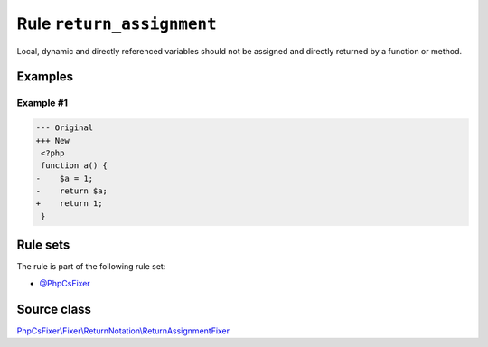 ==========================
Rule ``return_assignment``
==========================

Local, dynamic and directly referenced variables should not be assigned and
directly returned by a function or method.

Examples
--------

Example #1
~~~~~~~~~~

.. code-block:: diff

   --- Original
   +++ New
    <?php
    function a() {
   -    $a = 1;
   -    return $a;
   +    return 1;
    }

Rule sets
---------

The rule is part of the following rule set:

- `@PhpCsFixer <./../../ruleSets/PhpCsFixer.rst>`_

Source class
------------

`PhpCsFixer\\Fixer\\ReturnNotation\\ReturnAssignmentFixer <./../../../src/Fixer/ReturnNotation/ReturnAssignmentFixer.php>`_
